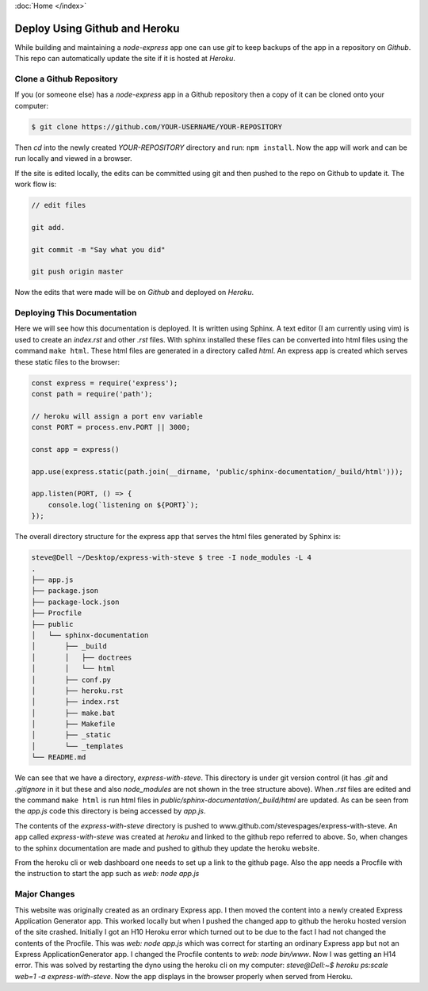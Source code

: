 :doc:`Home </index>`

Deploy Using Github and Heroku
==============================

While building and maintaining a `node-express` app one can use `git` to keep backups of the app in a repository on `Github`. This repo can automatically update the site if it is hosted at `Heroku`.

Clone a Github Repository
-------------------------

If you (or someone else) has a `node-express` app in a Github repository then a copy of it can be cloned onto your computer:

.. code::

   $ git clone https://github.com/YOUR-USERNAME/YOUR-REPOSITORY

Then `cd` into the newly created `YOUR-REPOSITORY` directory and run: ``npm install``. Now the app will work and can be run locally and viewed in a browser.

If the site is edited locally, the edits can be committed using git and then pushed to the repo on Github to update it. The work flow is:

.. code::

   // edit files
   
   git add.

   git commit -m "Say what you did"

   git push origin master

Now the edits that were made will be on `Github` and deployed on `Heroku`.

Deploying This Documentation
----------------------------

Here we will see how this documentation is deployed. It is written using Sphinx. A text editor (I am currently using vim) is used to create an `index.rst` and other `.rst` files. With sphinx installed these files can be converted into html files using the command ``make html``. These html files are generated in a directory called `html`. An express app is created which serves these static files to the browser:

.. code::

   const express = require('express');
   const path = require('path');
   
   // heroku will assign a port env variable
   const PORT = process.env.PORT || 3000;
   
   const app = express()
   
   app.use(express.static(path.join(__dirname, 'public/sphinx-documentation/_build/html')));
   
   app.listen(PORT, () => {
       console.log(`listening on ${PORT}`);
   });

The overall directory structure for the express app that serves the html files generated by Sphinx is:

.. code::

   steve@Dell ~/Desktop/express-with-steve $ tree -I node_modules -L 4
   .
   ├── app.js
   ├── package.json
   ├── package-lock.json
   ├── Procfile
   ├── public
   │   └── sphinx-documentation
   │       ├── _build
   │       │   ├── doctrees
   │       │   └── html
   │       ├── conf.py
   │       ├── heroku.rst
   │       ├── index.rst
   │       ├── make.bat
   │       ├── Makefile
   │       ├── _static
   │       └── _templates
   └── README.md

We can see that we have a directory, `express-with-steve`. This directory is under git version control (it has `.git` and `.gitignore` in it but these and also `node_modules` are not shown in the tree structure above). When `.rst` files are edited and the command ``make html`` is run html files in `public/sphinx-documentation/_build/html` are updated. As can be seen from the `app.js` code this directory is being accessed by `app.js`.

The contents of the `express-with-steve` directory is pushed to www.github.com/stevespages/express-with-steve. An app called `express-with-steve` was created at `heroku` and linked to the github repo referred to above. So, when changes to the sphinx documentation are made and pushed to github they update the heroku website.

From the heroku cli or web dashboard one needs to set up a link to the github page. Also the app needs a Procfile with the instruction to start the app such as `web: node app.js`

Major Changes
-------------

This website was originally created as an ordinary Express app. I then moved the content into a newly created Express Application Generator app. This worked locally but when I pushed the changed app to github the heroku hosted version of the site crashed. Initially I got an H10 Heroku error which turned out to be due to the fact I had not changed the contents of the Procfile. This was `web: node app.js` which was correct for starting an ordinary Express app but not an Express ApplicationGenerator app. I changed the Procfile contents to `web: node bin/www`. Now I was getting an H14 error. This was solved by restarting the dyno using the heroku cli on my computer: `steve@Dell:~$ heroku ps:scale web=1 -a express-with-steve`. Now the app displays in the browser properly when served from Heroku.


